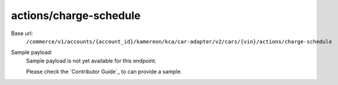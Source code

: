 actions/charge-schedule
'''''''''''''''''''''''

.. rst-class:: endpoint

Base url:
   ``/commerce/v1/accounts/{account_id}/kamereon/kca/car-adapter/v2/cars/{vin}/actions/charge-schedule``

Sample payload:
   Sample payload is not yet available for this endpoint.

   Please check the `Contributor Guide`_ to can provide a sample.
